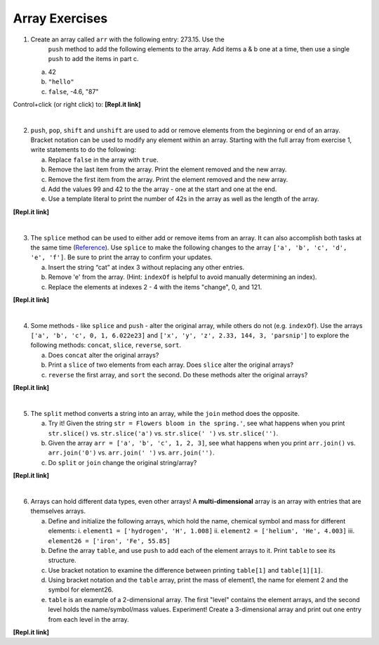 Array Exercises
----------------

1. Create an array called ``arr`` with the following entry: 273.15. Use the
    ``push`` method to add the following elements to the array.  Add items a &
    b one at a time, then use a single ``push`` to add the items in part c.

   a. 42
   b. ``"hello"``
   c. ``false``, -4.6, "87"

Control+click (or right click) to: **[Repl.it link]**

|

2. ``push``, ``pop``, ``shift`` and ``unshift`` are used to add or remove
   elements from the beginning or end of an array.  Bracket notation can be
   used to modify any element within an array.  Starting with the full array
   from exercise 1, write statements to do the following:

   a. Replace ``false`` in the array with ``true``.
   b. Remove the last item from the array.  Print the element removed and the
      new array.
   c. Remove the first item from the array.  Print the element removed and the
      new array.
   d. Add the values 99 and 42 to the the array - one at the start and one at
      the end.
   e. Use a template literal to print the number of 42s in the array as well as
      the length of the array.

**[Repl.it link]**

|

3. The ``splice`` method can be used to either add or remove items from an
   array.  It can also accomplish both tasks at the same time
   (`Reference <https://www.w3schools.com/js/js_array_methods.asp>`__). Use ``splice`` to
   make the following changes to the array ``['a', 'b', 'c', 'd', 'e', 'f']``.
   Be sure to print the array to confirm your updates.

   a. Insert the string “cat” at index 3 without replacing any other entries.
   b. Remove 'e' from the array.  (Hint: ``indexOf`` is helpful to avoid manually
      determining an index).
   c. Replace the elements at indexes 2 - 4 with the items "change", 0, and
      121.

**[Repl.it link]**

|

4. Some methods - like ``splice`` and ``push`` - alter the original array,
   while others do not (e.g. ``indexOf``).  Use the arrays ``['a', 'b', 'c', 0,
   1, 6.022e23]`` and ``['x', 'y', 'z', 2.33, 144, 3, 'parsnip']`` to explore
   the following methods: ``concat``, ``slice``, ``reverse``, ``sort``.

   a. Does ``concat`` alter the original arrays?
   b. Print a ``slice`` of two elements from each array.  Does ``slice`` alter the
      original arrays?
   c. ``reverse`` the first array, and ``sort`` the second.  Do these methods alter
      the original arrays?

**[Repl.it link]**

|

5. The ``split`` method converts a string into an array, while the ``join``
   method does the opposite.

   a. Try it!  Given the string ``str = Flowers bloom in the spring.'``, see what
      happens when you print ``str.slice()`` vs. ``str.slice('a')`` vs.
      ``str.slice(' ')`` vs. ``str.slice('')``.
   b. Given the array ``arr = ['a', 'b', 'c', 1, 2, 3]``, see what happens when
      you print ``arr.join()`` vs. ``arr.join('0')`` vs. ``arr.join(' ')`` vs.
      ``arr.join('')``.
   c. Do ``split`` or ``join`` change the original string/array?

**[Repl.it link]**

|

6. Arrays can hold different data types, even other arrays!  A
   **multi-dimensional** array is an array with entries that are themselves
   arrays.

   a. Define and initialize the following arrays, which hold the name, chemical symbol and mass for different elements:
      i. ``element1 = ['hydrogen', 'H', 1.008]``
      ii. ``element2 = ['helium', 'He', 4.003]``
      iii. ``element26 = ['iron', 'Fe', 55.85]``
   b. Define the array ``table``, and use ``push`` to add each of the element arrays
      to it.  Print ``table`` to see its structure.
   c. Use bracket notation to examine the difference between printing ``table[1]`` and
      ``table[1][1]``.
   d. Using bracket notation and the ``table`` array, print the mass of element1, the
      name for element 2 and the symbol for element26.
   e. ``table`` is an example of a 2-dimensional array.  The first "level" contains the
      element arrays, and the second level holds the name/symbol/mass values.
      Experiment! Create a 3-dimensional array and print out one entry from
      each level in the array.

**[Repl.it link]**
